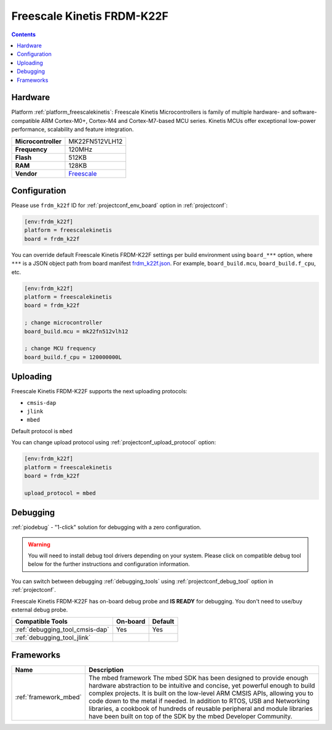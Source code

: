..  Copyright (c) 2014-present PlatformIO <contact@platformio.org>
    Licensed under the Apache License, Version 2.0 (the "License");
    you may not use this file except in compliance with the License.
    You may obtain a copy of the License at
       http://www.apache.org/licenses/LICENSE-2.0
    Unless required by applicable law or agreed to in writing, software
    distributed under the License is distributed on an "AS IS" BASIS,
    WITHOUT WARRANTIES OR CONDITIONS OF ANY KIND, either express or implied.
    See the License for the specific language governing permissions and
    limitations under the License.

.. _board_freescalekinetis_frdm_k22f:

Freescale Kinetis FRDM-K22F
===========================

.. contents::

Hardware
--------

Platform :ref:`platform_freescalekinetis`: Freescale Kinetis Microcontrollers is family of multiple hardware- and software-compatible ARM Cortex-M0+, Cortex-M4 and Cortex-M7-based MCU series. Kinetis MCUs offer exceptional low-power performance, scalability and feature integration.

.. list-table::

  * - **Microcontroller**
    - MK22FN512VLH12
  * - **Frequency**
    - 120MHz
  * - **Flash**
    - 512KB
  * - **RAM**
    - 128KB
  * - **Vendor**
    - `Freescale <https://developer.mbed.org/platforms/FRDM-K22F/?utm_source=platformio.org&utm_medium=docs>`__


Configuration
-------------

Please use ``frdm_k22f`` ID for :ref:`projectconf_env_board` option in :ref:`projectconf`:

.. code-block:: ini

  [env:frdm_k22f]
  platform = freescalekinetis
  board = frdm_k22f

You can override default Freescale Kinetis FRDM-K22F settings per build environment using
``board_***`` option, where ``***`` is a JSON object path from
board manifest `frdm_k22f.json <https://github.com/platformio/platform-freescalekinetis/blob/master/boards/frdm_k22f.json>`_. For example,
``board_build.mcu``, ``board_build.f_cpu``, etc.

.. code-block:: ini

  [env:frdm_k22f]
  platform = freescalekinetis
  board = frdm_k22f

  ; change microcontroller
  board_build.mcu = mk22fn512vlh12

  ; change MCU frequency
  board_build.f_cpu = 120000000L


Uploading
---------
Freescale Kinetis FRDM-K22F supports the next uploading protocols:

* ``cmsis-dap``
* ``jlink``
* ``mbed``

Default protocol is ``mbed``

You can change upload protocol using :ref:`projectconf_upload_protocol` option:

.. code-block:: ini

  [env:frdm_k22f]
  platform = freescalekinetis
  board = frdm_k22f

  upload_protocol = mbed

Debugging
---------

:ref:`piodebug` - "1-click" solution for debugging with a zero configuration.

.. warning::
    You will need to install debug tool drivers depending on your system.
    Please click on compatible debug tool below for the further
    instructions and configuration information.

You can switch between debugging :ref:`debugging_tools` using
:ref:`projectconf_debug_tool` option in :ref:`projectconf`.

Freescale Kinetis FRDM-K22F has on-board debug probe and **IS READY** for debugging. You don't need to use/buy external debug probe.

.. list-table::
  :header-rows:  1

  * - Compatible Tools
    - On-board
    - Default
  * - :ref:`debugging_tool_cmsis-dap`
    - Yes
    - Yes
  * - :ref:`debugging_tool_jlink`
    - 
    - 

Frameworks
----------
.. list-table::
    :header-rows:  1

    * - Name
      - Description

    * - :ref:`framework_mbed`
      - The mbed framework The mbed SDK has been designed to provide enough hardware abstraction to be intuitive and concise, yet powerful enough to build complex projects. It is built on the low-level ARM CMSIS APIs, allowing you to code down to the metal if needed. In addition to RTOS, USB and Networking libraries, a cookbook of hundreds of reusable peripheral and module libraries have been built on top of the SDK by the mbed Developer Community.